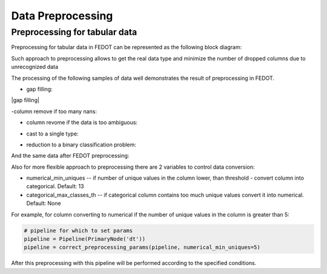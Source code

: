 Data Preprocessing
========



Preprocessing for tabular data
--------

Preprocessing for tabular data in FEDOT can be represented as the following block diagram:

|Block diagram|

Such approach to preprocessing allows to get the real data type
and minimize the number of dropped columns due to unrecognized data

The processing of the following samples of data well demonstrates the result of preprocessing in FEDOT.

- gap filling:

|gap filling|

-column remove if too many nans:

|nans|

- column revome if the data is too ambiguous:

|failed ratio|

- cast to a single type:

|one type|

- reduction to a binary classification problem:

|binary|


And the same data after FEDOT preprocessing:


Also for more flexible approach to preprocessing there are 2 variables to control data conversion:

- numerical_min_uniques -- if number of unique values in the column lower, than threshold - convert column into categorical. Default: 13
- categorical_max_classes_th -- if categorical column contains too much unique values convert it into numerical. Default: None

For example, for column converting to numerical if the number of unique values in the column is greater than 5:

.. code:: python

    # pipeline for which to set params
    pipeline = Pipeline(PrimaryNode('dt'))
    pipeline = correct_preprocessing_params(pipeline, numerical_min_uniques=5)

After this preprocessing with this pipeline will be performed according to the specified conditions.


.. |gap filling| image:: img_utilities/gap_filling.jpg
   :width: 25%%

.. |nans| image:: img_utilities/nans.jpg
   :width: 25%

.. |failed ratio| image:: img_utilities/failed_ratio.jpg
   :width: 25%

.. |one type| image:: img_utilities/cast_to_one_type.jpg
   :width: 25%

.. |binary| image:: img_utilities/binary.jpg
   :width: 25%

.. |Block diagram| image:: img_utilities/fedot_preprocessing_tabular.png
   :width: 70%
